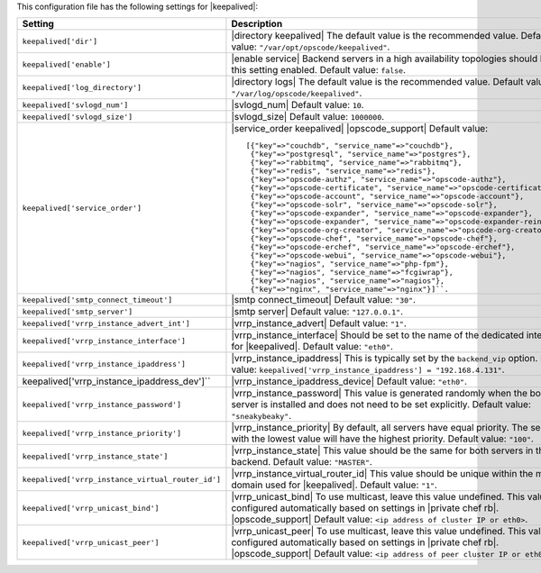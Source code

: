 .. The contents of this file are included in multiple topics.
.. This file should not be changed in a way that hinders its ability to appear in multiple documentation sets.

This configuration file has the following settings for |keepalived|:

.. list-table::
   :widths: 200 300
   :header-rows: 1

   * - Setting
     - Description
   * - ``keepalived['dir']``
     - |directory keepalived| The default value is the recommended value. Default value: ``"/var/opt/opscode/keepalived"``.
   * - ``keepalived['enable']``
     - |enable service| Backend servers in a high availability topologies should have this setting enabled. Default value: ``false``.
   * - ``keepalived['log_directory']``
     - |directory logs| The default value is the recommended value. Default value: ``"/var/log/opscode/keepalived"``.
   * - ``keepalived['svlogd_num']``
     - |svlogd_num| Default value: ``10``.
   * - ``keepalived['svlogd_size']``
     - |svlogd_size| Default value: ``1000000``.
   * - ``keepalived['service_order']``
     - |service_order keepalived| |opscode_support| Default value:
       ::

          [{"key"=>"couchdb", "service_name"=>"couchdb"},
           {"key"=>"postgresql", "service_name"=>"postgres"},
           {"key"=>"rabbitmq", "service_name"=>"rabbitmq"},
           {"key"=>"redis", "service_name"=>"redis"},
           {"key"=>"opscode-authz", "service_name"=>"opscode-authz"},
           {"key"=>"opscode-certificate", "service_name"=>"opscode-certificate"},
           {"key"=>"opscode-account", "service_name"=>"opscode-account"},
           {"key"=>"opscode-solr", "service_name"=>"opscode-solr"},
           {"key"=>"opscode-expander", "service_name"=>"opscode-expander"},
           {"key"=>"opscode-expander", "service_name"=>"opscode-expander-reindexer"},
           {"key"=>"opscode-org-creator", "service_name"=>"opscode-org-creator"},
           {"key"=>"opscode-chef", "service_name"=>"opscode-chef"},
           {"key"=>"opscode-erchef", "service_name"=>"opscode-erchef"},
           {"key"=>"opscode-webui", "service_name"=>"opscode-webui"},
           {"key"=>"nagios", "service_name"=>"php-fpm"},
           {"key"=>"nagios", "service_name"=>"fcgiwrap"},
           {"key"=>"nagios", "service_name"=>"nagios"},
           {"key"=>"nginx", "service_name"=>"nginx"}]``. 

   * - ``keepalived['smtp_connect_timeout']``
     - |smtp connect_timeout| Default value: ``"30"``.
   * - ``keepalived['smtp_server']``
     - |smtp server| Default value: ``"127.0.0.1"``.
   * - ``keepalived['vrrp_instance_advert_int']``
     - |vrrp_instance_advert| Default value: ``"1"``.
   * - ``keepalived['vrrp_instance_interface']``
     - |vrrp_instance_interface| Should be set to the name of the dedicated interface for |keepalived|. Default value: ``"eth0"``.
   * - ``keepalived['vrrp_instance_ipaddress']``
     - |vrrp_instance_ipaddress| This is typically set by the ``backend_vip`` option. Default value: ``keepalived['vrrp_instance_ipaddress'] = "192.168.4.131"``.
   * - keepalived['vrrp_instance_ipaddress_dev']``
     - |vrrp_instance_ipaddress_device| Default value: ``"eth0"``. 
   * - ``keepalived['vrrp_instance_password']``
     - |vrrp_instance_password| This value is generated randomly when the bootstrap server is installed and does not need to be set explicitly. Default value: ``"sneakybeaky"``.
   * - ``keepalived['vrrp_instance_priority']``
     - |vrrp_instance_priority| By default, all servers have equal priority. The server with the lowest value will have the highest priority. Default value: ``"100"``.
   * - ``keepalived['vrrp_instance_state']``
     - |vrrp_instance_state| This value should be the same for both servers in the backend. Default value: ``"MASTER"``.
   * - ``keepalived['vrrp_instance_virtual_router_id']``
     - |vrrp_instance_virtual_router_id| This value should be unique within the multicast domain used for |keepalived|. Default value: ``"1"``.
   * - ``keepalived['vrrp_unicast_bind']``
     - |vrrp_unicast_bind| To use multicast, leave this value undefined. This value is configured automatically based on settings in |private chef rb|. |opscode_support| Default value: ``<ip address of cluster IP or eth0>``.
   * - ``keepalived['vrrp_unicast_peer']``
     - |vrrp_unicast_peer| To use multicast, leave this value undefined. This value is configured automatically based on settings in |private chef rb|. |opscode_support| Default value: ``<ip address of peer cluster IP or eth0>``.
